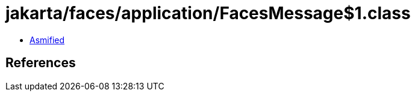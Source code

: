= jakarta/faces/application/FacesMessage$1.class

 - link:FacesMessage$1-asmified.java[Asmified]

== References

